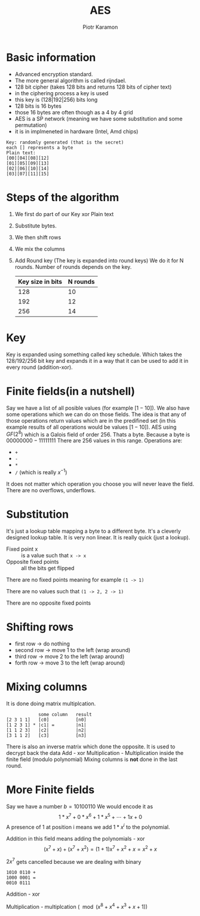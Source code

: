 #+title: AES
#+author: Piotr Karamon
#+email: pkaramon3@gmail.com
#+STARTUP: overview

* Basic information
+ Advanced encryption standard.
+ The more general algorithm is called rijndael.
+ 128 bit cipher (takes 128 bits and returns 128 bits of cipher text)
+ in the ciphering process a key is used
+ this key is (128|192|256) bits long
+ 128 bits is 16 bytes
+ those 16 bytes are often though as a 4 by 4 grid
+ AES is a SP network (meaning we have some substitution and some permutation)
+ it is in implmeneted in hardware (Intel, Amd chips)

#+begin_example
Key: randomly generated (that is the secret)
each [] represents a byte
Plain text:
[00][04][08][12]
[01][05][09][13]
[02][06][10][14]
[03][07][11][15]
#+end_example


* Steps of the algorithm
1. We first do part of our Key xor Plain text
2. Substitute bytes.
3. We then shift rows
4. We mix the columns
5. Add Round key (The key is expanded into round keys)
   We do it for N rounds. Number of rounds depends on the key.
   | Key size in bits | N rounds |
   |------------------+----------|
   |              128 |       10 |
   |              192 |       12 |
   |              256 |       14 |

* Key
Key is expanded using something called key schedule. Which takes
the 128/192/256 bit key and expands it in a way that it can be
used to add it in every round (addition-xor).
* Finite fields(in a nutshell)
Say we have a list of all posible values (for example $[1-10]$).
We also have some operations which we can do on those fields.
The idea is that any of those operations return values which are
in the predifined set (in this example results of all operations
would be values $[1-10]$).
AES using $GF(2^8)$ which is a Galois field of order 256. Thats a byte.
Because a byte is $00000000 - 11111111$
There are 256 values in this range.
Operations are:
+ =+=
+ =-=
+ =*=
+ =/= (which is really $x^{-1}$)
It does not matter which operation you choose you will never leave the field.
There are no overflows, underflows.
* Substitution
It's just a lookup table mapping a byte to a different byte.
It's a cleverly designed lookup table. It is very non linear.
It is really quick (just a lookup).
- Fixed point x :: is a value such that =x -> x=
- Opposite fixed points :: all the bits get flipped

There are no fixed points meaning for example =(1 -> 1)=

There are no values such that =(1 -> 2, 2 -> 1)=

There are no opposite fixed points

* Shifting rows
- first row -> do nothing
- second row -> move 1 to the left (wrap around)
- third row -> move 2 to the left (wrap around)
- forth row -> move 3 to the left (wrap around)

* Mixing columns
It is done doing matrix multiplcation.
#+begin_example
              some column   result
  [2 3 1 1]   [c0]          [n0]
  [1 2 3 1] * |c1| =        |n1|
  [1 1 2 3]   |c2|          |n2|
  [3 1 1 2]   [c3]          [n3]
#+end_example

There is also an inverse matrix which done the opposite. It is used
to decrypt back the data
Add - xor
Multiplication - Multiplication inside the finite field (modulo polynomial)
Mixing columns is *not* done in the last round.
* More Finite fields
Say we have a number $b = 1010 0110$
We would encode it as
$$1*x^7 + 0*x^6 + 1*x^5 + \cdots + 1x + 0$$
A presence of 1 at position i means we add $1*x^i$ to the polynomial.

Addition in this field means adding the polynomials - xor
$$ (x^7 + x) + (x^7 + x^2) = (1+1)x^7 + x^2 + x = x^2 +x $$

$2x^7$ gets cancelled because we are dealing with binary

#+begin_example
1010 0110 +
1000 0001 =
0010 0111
#+end_example

Addition - xor

Multiplication - multiplcation $(\mod (x^8 + x^4 + x^3 + x + 1))$
